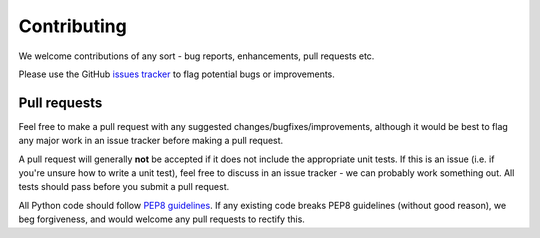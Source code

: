 Contributing
============

We welcome contributions of any sort - bug reports, enhancements, pull
requests etc.

Please use the GitHub `issues
tracker <https://github.com/andrewguy/biostructmap/issues>`__ to flag
potential bugs or improvements.

Pull requests
-------------

Feel free to make a pull request with any suggested
changes/bugfixes/improvements, although it would be best to flag any
major work in an issue tracker before making a pull request.

A pull request will generally **not** be accepted if it does not include
the appropriate unit tests. If this is an issue (i.e. if you're unsure
how to write a unit test), feel free to discuss in an issue tracker - we
can probably work something out. All tests should pass before you submit
a pull request.

All Python code should follow `PEP8
guidelines <https://www.python.org/dev/peps/pep-0008/>`__. If any
existing code breaks PEP8 guidelines (without good reason), we beg
forgiveness, and would welcome any pull requests to rectify this.
